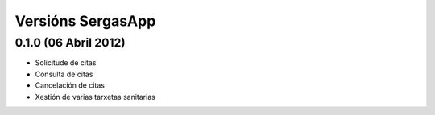 Versións SergasApp
==================

0.1.0 (06 Abril 2012)
---------------------

* Solicitude de citas
* Consulta de citas
* Cancelación de citas
* Xestión de varias tarxetas sanitarias

